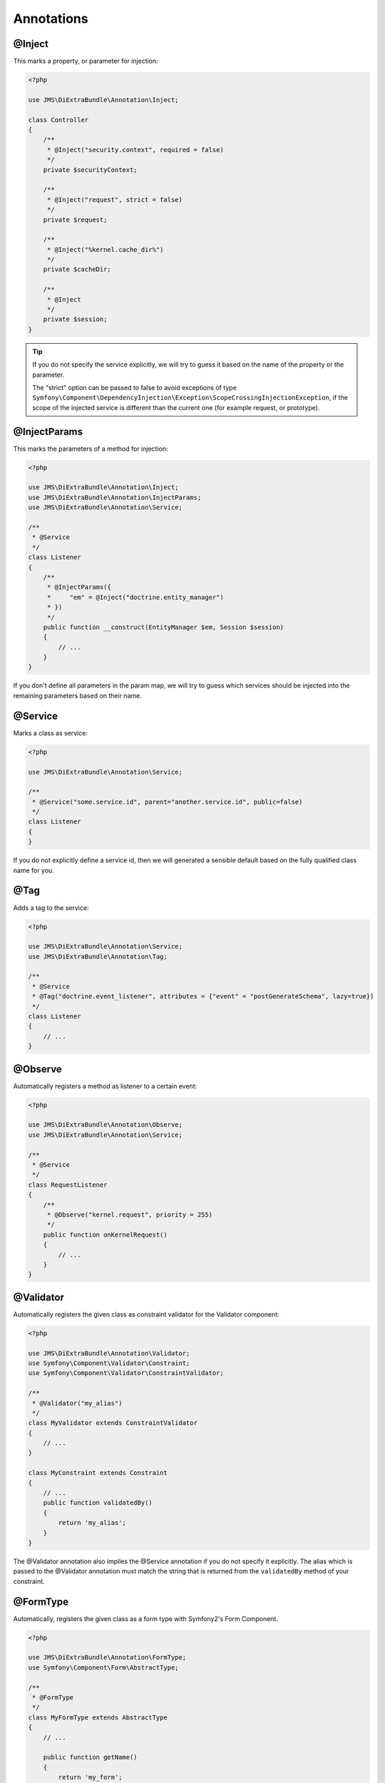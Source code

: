 Annotations
-----------

@Inject
~~~~~~~~~
This marks a property, or parameter for injection:

.. code-block :: php

    <?php

    use JMS\DiExtraBundle\Annotation\Inject;

    class Controller
    {
        /**
         * @Inject("security.context", required = false)
         */
        private $securityContext;
        
        /**
         * @Inject("request", strict = false)
         */
        private $request;
        
        /**
         * @Inject("%kernel.cache_dir%")
         */
        private $cacheDir;
        
        /**
         * @Inject
         */
        private $session;
    }

.. tip :: 

    If you do not specify the service explicitly, we will try to guess it based on the name
    of the property or the parameter.

    The "strict" option can be passed to false to avoid exceptions of type ``Symfony\Component\DependencyInjection\Exception\ScopeCrossingInjectionException``, if the scope of the injected service is different than the current one (for example request, or prototype).

@InjectParams
~~~~~~~~~~~~~~~
This marks the parameters of a method for injection:

.. code-block :: php

    <?php

    use JMS\DiExtraBundle\Annotation\Inject;
    use JMS\DiExtraBundle\Annotation\InjectParams;
    use JMS\DiExtraBundle\Annotation\Service;

    /**
     * @Service
     */
    class Listener
    {
        /**
         * @InjectParams({
         *     "em" = @Inject("doctrine.entity_manager")
         * })
         */
        public function __construct(EntityManager $em, Session $session)
        {
            // ...
        }
    }
    
If you don't define all parameters in the param map, we will try to guess which services
should be injected into the remaining parameters based on their name.

@Service
~~~~~~~~
Marks a class as service:

.. code-block :: php

    <?php

    use JMS\DiExtraBundle\Annotation\Service;

    /**
     * @Service("some.service.id", parent="another.service.id", public=false)
     */
    class Listener
    {
    }

If you do not explicitly define a service id, then we will generated a sensible default
based on the fully qualified class name for you.

@Tag
~~~~
Adds a tag to the service:

.. code-block :: php

    <?php

    use JMS\DiExtraBundle\Annotation\Service;
    use JMS\DiExtraBundle\Annotation\Tag;

    /**
     * @Service
     * @Tag("doctrine.event_listener", attributes = {"event" = "postGenerateSchema", lazy=true})
     */
    class Listener
    {
        // ...
    }

@Observe
~~~~~~~~
Automatically registers a method as listener to a certain event:

.. code-block :: php

    <?php

    use JMS\DiExtraBundle\Annotation\Observe;
    use JMS\DiExtraBundle\Annotation\Service;

    /**
     * @Service
     */
    class RequestListener
    {
        /**
         * @Observe("kernel.request", priority = 255)
         */
        public function onKernelRequest()
        {
            // ...
        }
    }

@Validator
~~~~~~~~~~
Automatically registers the given class as constraint validator for the Validator component:

.. code-block :: php

    <?php

    use JMS\DiExtraBundle\Annotation\Validator;
    use Symfony\Component\Validator\Constraint;
    use Symfony\Component\Validator\ConstraintValidator;
    
    /**
     * @Validator("my_alias")
     */
    class MyValidator extends ConstraintValidator
    {
        // ...
    }
    
    class MyConstraint extends Constraint
    {
        // ...
        public function validatedBy()
        {
            return 'my_alias';
        }
    }

The @Validator annotation also implies the @Service annotation if you do not specify it explicitly.
The alias which is passed to the @Validator annotation must match the string that is returned from
the ``validatedBy`` method of your constraint.

@FormType
~~~~~~~~~
Automatically, registers the given class as a form type with Symfony2's Form Component.

.. code-block :: php

    <?php
    
    use JMS\DiExtraBundle\Annotation\FormType;
    use Symfony\Component\Form\AbstractType;
    
    /**
     * @FormType
     */
    class MyFormType extends AbstractType
    {
        // ...
        
        public function getName()
        {
            return 'my_form';
        }
    }

    // Controller.php
    $form = $this->formFactory->create('my_form');
    
.. note :: 

    ``@FormType`` implies ``@Service`` if not explicitly defined.
    
@DoctrineListener or @DoctrineMongoDBListener
~~~~~~~~~~~~~~~~~~~~~~~~~~~~~~~~~~~~~~~~~~~~~
Automatically, registers the given class as a listener with the Doctrine ORM or Doctrine MongoDB ODM:

.. code-block :: php

    <?php
    
    use JMS\DiExtraBundle\Annotation\DoctrineListener;
    
    /**
     * @DoctrineListener(
     *     events = {"prePersist", "preUpdate"}, 
     *     connection = "default", 
     *     lazy = true, 
     *     priority = 0,
     * )
    class MyListener
    {
        // ...
    }

.. note ::

    ``@DoctrineListener`` implies ``@Service`` if not explicitly defined.    

